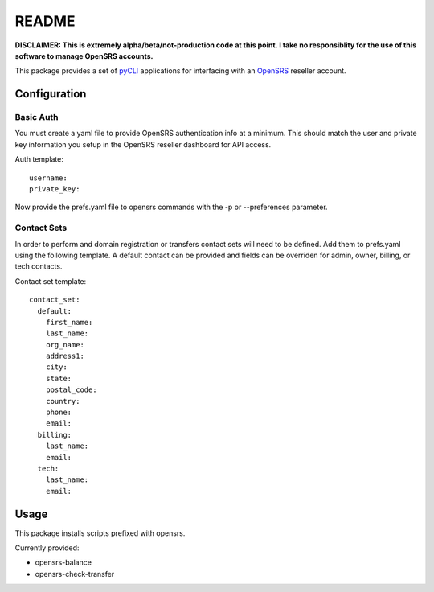 README
======

**DISCLAIMER: This is extremely alpha/beta/not-production code at this point.  I take no
responsiblity for the use of this software to manage OpenSRS accounts.**

This package provides a set of `pyCLI`_ applications for interfacing with an `OpenSRS`_
reseller account.

.. _pyCLI: http://packages.python.org/pyCLI/
.. _OpenSRS: http://www.opensrs.com/

Configuration
-------------

Basic Auth
~~~~~~~~~~

You must create a yaml file to provide OpenSRS authentication info at a 
minimum. This should match the user and private key information you setup in
the OpenSRS reseller dashboard for API access.

Auth template::

 username:
 private_key:

Now provide the prefs.yaml file to opensrs commands with the -p or 
--preferences parameter.

Contact Sets
~~~~~~~~~~~~

In order to perform and domain registration or transfers contact sets will need
to be defined.  Add them to prefs.yaml using the following template.  A default
contact can be provided and fields can be overriden for admin, owner, billing,
or tech contacts.

Contact set template::

  contact_set:
    default:
      first_name:
      last_name:
      org_name:
      address1:
      city:
      state:
      postal_code:
      country:
      phone:
      email:
    billing:
      last_name:
      email:
    tech:
      last_name:
      email:

Usage
-----

This package installs scripts prefixed with opensrs.

Currently provided:

- opensrs-balance
- opensrs-check-transfer
